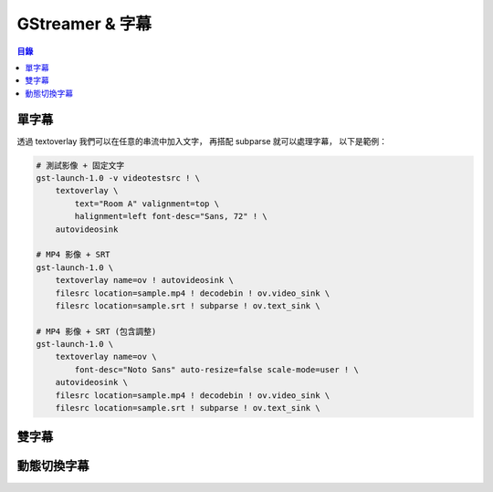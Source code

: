 ========================================
GStreamer & 字幕
========================================


.. contents:: 目錄


單字幕
========================================

透過 textoverlay 我們可以在任意的串流中加入文字，
再搭配 subparse 就可以處理字幕，
以下是範例：


.. code-block:: sh

    # 測試影像 + 固定文字
    gst-launch-1.0 -v videotestsrc ! \
        textoverlay \
            text="Room A" valignment=top \
            halignment=left font-desc="Sans, 72" ! \
        autovideosink

    # MP4 影像 + SRT
    gst-launch-1.0 \
        textoverlay name=ov ! autovideosink \
        filesrc location=sample.mp4 ! decodebin ! ov.video_sink \
        filesrc location=sample.srt ! subparse ! ov.text_sink \

    # MP4 影像 + SRT (包含調整)
    gst-launch-1.0 \
        textoverlay name=ov \
            font-desc="Noto Sans" auto-resize=false scale-mode=user ! \
        autovideosink \
        filesrc location=sample.mp4 ! decodebin ! ov.video_sink \
        filesrc location=sample.srt ! subparse ! ov.text_sink \



雙字幕
========================================



動態切換字幕
========================================
